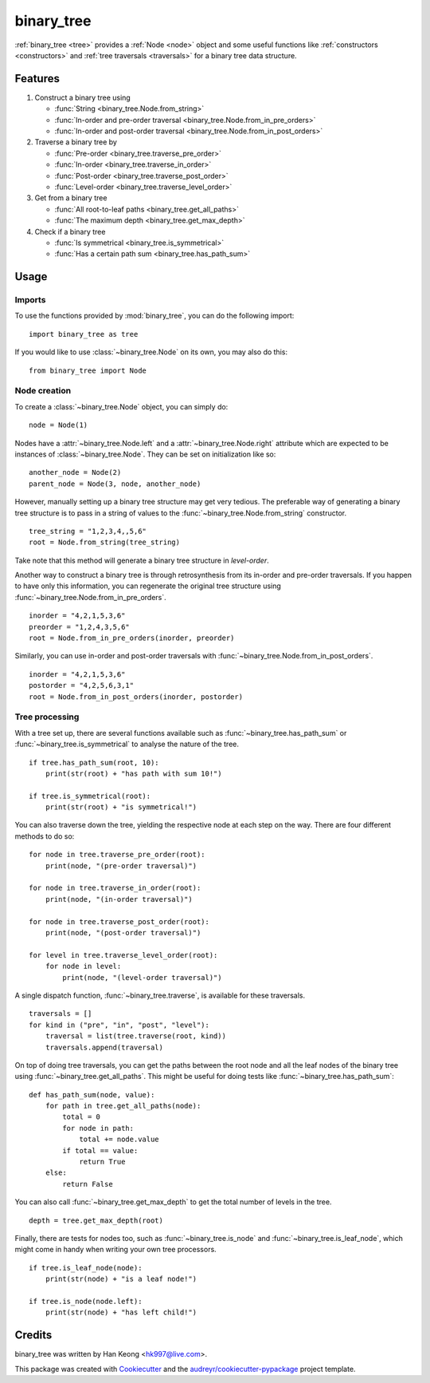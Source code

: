 ***********
binary_tree
***********

:ref:`binary_tree <tree>` provides a :ref:`Node <node>` object and some useful functions like :ref:`constructors <constructors>` and :ref:`tree traversals <traversals>` for a binary tree data structure.

========
Features
========

1. Construct a binary tree using 

   * :func:`String <binary_tree.Node.from_string>`
   * :func:`In-order and pre-order traversal <binary_tree.Node.from_in_pre_orders>`
   * :func:`In-order and post-order traversal <binary_tree.Node.from_in_post_orders>`

2. Traverse a binary tree by 
    
   * :func:`Pre-order <binary_tree.traverse_pre_order>`
   * :func:`In-order <binary_tree.traverse_in_order>`
   * :func:`Post-order <binary_tree.traverse_post_order>`
   * :func:`Level-order <binary_tree.traverse_level_order>`

3. Get from a binary tree

   * :func:`All root-to-leaf paths <binary_tree.get_all_paths>`
   * :func:`The maximum depth <binary_tree.get_max_depth>`

4. Check if a binary tree
   
   * :func:`Is symmetrical <binary_tree.is_symmetrical>`
   * :func:`Has a certain path sum <binary_tree.has_path_sum>`

=====
Usage
=====

-------
Imports
-------

.. _tree:

To use the functions provided by :mod:`binary_tree`, you can do the following import::

    import binary_tree as tree

If you would like to use :class:`~binary_tree.Node` on its own, you may also do this::
    
    from binary_tree import Node

-------------
Node creation
-------------

.. _node:

To create a :class:`~binary_tree.Node` object, you can simply do::
    
    node = Node(1)

Nodes have a :attr:`~binary_tree.Node.left` and a :attr:`~binary_tree.Node.right` attribute which are expected to be instances of :class:`~binary_tree.Node`. They can be set on initialization like so::

    another_node = Node(2)
    parent_node = Node(3, node, another_node)

.. _constructors:

However, manually setting up a binary tree structure may get very tedious. The preferable way of generating a binary tree structure is to pass in a string of values to the :func:`~binary_tree.Node.from_string` constructor. ::

    tree_string = "1,2,3,4,,5,6"
    root = Node.from_string(tree_string)

Take note that this method will generate a binary tree structure in `level-order`.

Another way to construct a binary tree is through retrosynthesis from its in-order and pre-order traversals. If you happen to have only this information, you can regenerate the original tree structure using :func:`~binary_tree.Node.from_in_pre_orders`. ::

    inorder = "4,2,1,5,3,6"
    preorder = "1,2,4,3,5,6"
    root = Node.from_in_pre_orders(inorder, preorder)

Similarly, you can use in-order and post-order traversals with :func:`~binary_tree.Node.from_in_post_orders`. ::

    inorder = "4,2,1,5,3,6"
    postorder = "4,2,5,6,3,1"
    root = Node.from_in_post_orders(inorder, postorder)

---------------
Tree processing
---------------

With a tree set up, there are several functions available such as :func:`~binary_tree.has_path_sum` or :func:`~binary_tree.is_symmetrical` to analyse the nature of the tree. ::

    if tree.has_path_sum(root, 10):
        print(str(root) + "has path with sum 10!")

    if tree.is_symmetrical(root):
        print(str(root) + "is symmetrical!")

.. _traversals:

You can also traverse down the tree, yielding the respective node at each step on the way. There are four different methods to do so::

    for node in tree.traverse_pre_order(root):
        print(node, "(pre-order traversal)")

    for node in tree.traverse_in_order(root):
        print(node, "(in-order traversal)")

    for node in tree.traverse_post_order(root):
        print(node, "(post-order traversal)")

    for level in tree.traverse_level_order(root):
        for node in level:
            print(node, "(level-order traversal)")

A single dispatch function, :func:`~binary_tree.traverse`, is available for these traversals. ::
    
    traversals = []
    for kind in ("pre", "in", "post", "level"):
        traversal = list(tree.traverse(root, kind))
        traversals.append(traversal)

On top of doing tree traversals, you can get the paths between the root node and all the leaf nodes of the binary tree using :func:`~binary_tree.get_all_paths`. This might be useful for doing tests like :func:`~binary_tree.has_path_sum`::
    
    def has_path_sum(node, value):
        for path in tree.get_all_paths(node):
            total = 0
            for node in path:
                total += node.value
            if total == value:
                return True
        else:
            return False

You can also call :func:`~binary_tree.get_max_depth` to get the total number of levels in the tree. ::
    
    depth = tree.get_max_depth(root)

Finally, there are tests for nodes too, such as :func:`~binary_tree.is_node` and :func:`~binary_tree.is_leaf_node`, which might come in handy when writing your own tree processors. ::

    if tree.is_leaf_node(node):
        print(str(node) + "is a leaf node!")

    if tree.is_node(node.left):
        print(str(node) + "has left child!")

=======
Credits
=======

binary_tree was written by Han Keong <hk997@live.com>.

This package was created with Cookiecutter_ and the `audreyr/cookiecutter-pypackage`_ project template.

.. _Cookiecutter: https://github.com/audreyr/cookiecutter
.. _`audreyr/cookiecutter-pypackage`: https://github.com/audreyr/cookiecutter-pypackage



